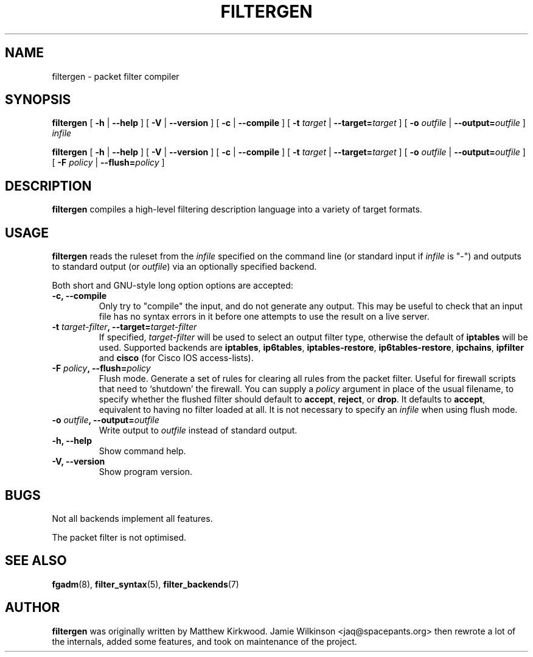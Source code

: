 .\" -*- nroff -*-
.TH FILTERGEN 8 "January 7, 2004"

.SH NAME
filtergen \- packet filter compiler

.SH SYNOPSIS
\fBfiltergen\fR [ \fB-h\fR | \fB--help\fR ] [ \fB-V\fR | \fB--version\fR ] [ \fB-c\fR | \fB--compile\fR ] [ \fB-t \fItarget\fB\fR | \fB--target=\fItarget\fB\fR ] [ \fB-o \fIoutfile\fB\fR | \fB--output=\fIoutfile\fB\fR ] \fIinfile\fR

\fBfiltergen\fR [ \fB-h\fR | \fB--help\fR ] [ \fB-V\fR | \fB--version\fR ] [ \fB-c\fR | \fB--compile\fR ] [ \fB-t \fItarget\fB\fR | \fB--target=\fItarget\fB\fR ] [ \fB-o \fIoutfile\fB\fR | \fB--output=\fIoutfile\fB\fR ] [ \fB-F \fIpolicy\fB\fR | \fB--flush=\fIpolicy\fB\fR ]

.SH DESCRIPTION
\fBfiltergen\fR compiles a high-level filtering description language into a
variety of target formats.

.SH USAGE
\fBfiltergen\fR reads the ruleset from the \fIinfile\fR specified on the
command line (or standard input if \fIinfile\fR is "\-") and outputs to
standard output (or \fIoutfile\fR) via an optionally specified backend.

.PP
Both short and GNU-style long option options are accepted:

.TP
\fB-c, --compile\fR
Only try to "compile" the input, and do not generate any output.  This may be
useful to check that an input file has no syntax errors in it before one
attempts to use the result on a live server.

.TP
\fB-t \fItarget-filter\fB, --target=\fItarget-filter\fB\fR
If specified, \fItarget-filter\fR will be used to select an output filter type,
otherwise the default of \fBiptables\fR will be used.  Supported backends
are \fBiptables\fR, \fBip6tables\fR, \fBiptables-restore\fR, \fBip6tables-restore\fR,
\fBipchains\fR, \fBipfilter\fR and \fBcisco\fR (for Cisco IOS access-lists).

.TP
\fB-F \fIpolicy\fB, --flush=\fIpolicy\fB\fR
Flush mode.  Generate a set of rules for clearing all rules from the packet
filter.  Useful for firewall scripts that need to `shutdown' the firewall.
You can supply a \fIpolicy\fR argument in place of the usual filename, to
specify whether the flushed filter should default to \fBaccept\fR,
\fBreject\fR, or \fBdrop\fR.  It defaults to \fBaccept\fR, equivalent to
having no filter loaded at all.  It is not necessary to specify an
\fIinfile\fR when using flush mode.

.TP
\fB-o \fIoutfile\fB, --output=\fIoutfile\fB\fR
Write output to \fIoutfile\fR instead of standard output.

.TP
\fB-h, --help\fR
Show command help.

.TP
\fB-V, --version\fR
Show program version.

.SH BUGS
Not all backends implement all features.

The packet filter is not optimised.

.SH SEE ALSO
\fBfgadm\fR(8), \fBfilter_syntax\fR(5), \fBfilter_backends\fR(7)

.SH AUTHOR
\fBfiltergen\fR was originally written by Matthew Kirkwood.
Jamie Wilkinson <jaq@spacepants.org> then rewrote a lot of the internals,
added some features, and took on maintenance of the project.
